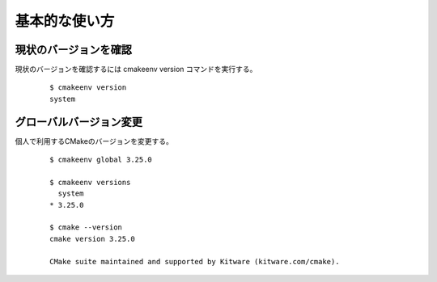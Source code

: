 ###################################
基本的な使い方
###################################

************************
現状のバージョンを確認
************************

現状のバージョンを確認するには cmakeenv version コマンドを実行する。
  
  ::

   $ cmakeenv version
   system

************************
グローバルバージョン変更
************************

個人で利用するCMakeのバージョンを変更する。
  
  ::

   $ cmakeenv global 3.25.0

   $ cmakeenv versions
     system
   * 3.25.0

   $ cmake --version
   cmake version 3.25.0

   CMake suite maintained and supported by Kitware (kitware.com/cmake).
